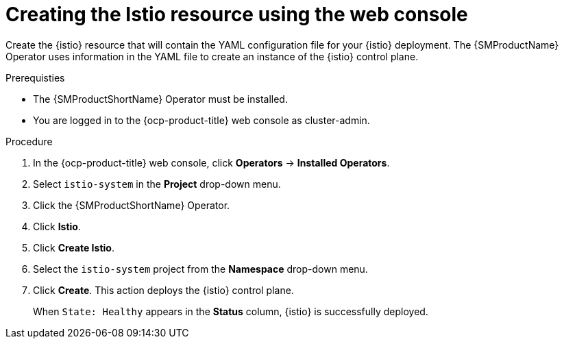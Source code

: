 // Module included in the following assemblies:
// install/ossm-installing-openshift-service-mesh.adoc

:_mod-docs-content-type: PROCEDURE
[id="ossm-creating-istio-resource_{context}"]
= Creating the Istio resource using the web console

Create the {istio} resource that will contain the YAML configuration file for your {istio} deployment. The {SMProductName} Operator uses information in the YAML file to create an instance of the {istio} control plane.

.Prerequisties

* The {SMProductShortName} Operator must be installed.

* You are logged in to the {ocp-product-title} web console as cluster-admin.

.Procedure

. In the {ocp-product-title} web console, click *Operators* -> *Installed Operators*.

. Select `istio-system` in the *Project* drop-down menu.

. Click the {SMProductShortName} Operator.

. Click *Istio*.

. Click *Create Istio*.

. Select the `istio-system` project from the *Namespace* drop-down menu.

. Click *Create*. This action deploys the {istio} control plane.
+
When `State: Healthy` appears in the *Status* column, {istio} is successfully deployed.
